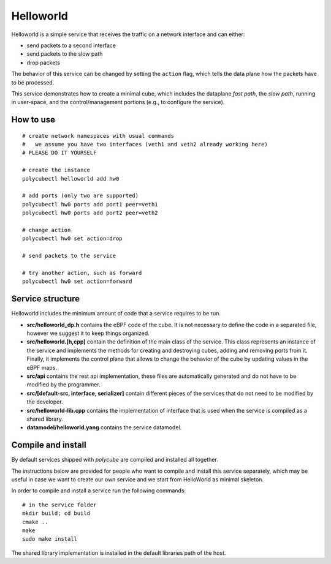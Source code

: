 Helloworld
==========

Helloworld is a simple service that receives the traffic on a network interface and can either:

- send packets to a second interface
- send packets to the slow path
- drop packets

The behavior of this service can be changed by setting the ``action`` flag, which tells the data plane how the packets have to be processed.

This service demonstrates how to create a minimal cube, which includes the dataplane `fast path`, the `slow path`, running in user-space, and the control/management portions (e.g., to configure the service).

How to use
----------

::

    # create network namespaces with usual commands
    #   we assume you have two interfaces (veth1 and veth2 already working here)
    # PLEASE DO IT YOURSELF

    # create the instance
    polycubectl helloworld add hw0

    # add ports (only two are supported)
    polycubectl hw0 ports add port1 peer=veth1
    polycubectl hw0 ports add port2 peer=veth2

    # change action
    polycubectl hw0 set action=drop

    # send packets to the service

    # try another action, such as forward
    polycubectl hw0 set action=forward


Service structure
-----------------

Helloworld includes the minimum amount of code that a service requires to be run.

- **src/helloworld_dp.h** contains the eBPF code of the cube. It is not necessary to define the code in a separated file, however we suggest it to keep things organized.
- **src/helloworld.[h,cpp]** contain the definition of the main class of the service. This class represents an instance of the service and implements the methods for creating and destroying cubes, adding and removing ports from it. Finally, it implements the control plane that allows to change the behavior of the cube by updating values in the eBPF maps.
- **src/api** contains the rest api implementation, these files are automatically generated and do not have to be modified by the programmer.
- **src/[default-src, interface, serializer]** contain different pieces of the services that do not need to be modified by the developer.
- **src/helloworld-lib.cpp** contains the implementation of interface that is used when the service is compiled as a shared library.
- **datamodel/helloworld.yang** contains the service datamodel.


Compile and install
-------------------

By default services shipped with `polycube` are compiled and installed all together.

The instructions below are provided for people who want to compile and install this service separately, which may be useful in case we want to create our own service and we start from HelloWorld as minimal skeleton.

In order to compile and install a service run the following commands:

::

    # in the service folder
    mkdir build; cd build
    cmake ..
    make
    sudo make install


The shared library implementation is installed in the default libraries path of the host.
